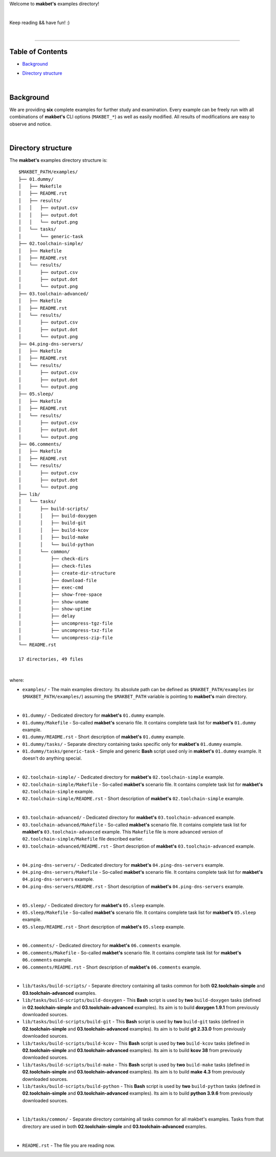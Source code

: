 Welcome to **makbet's** examples directory!

|

Keep reading && have fun! :)

|

----

**Table of Contents**
---------------------

- | `Background`_
- | `Directory structure`_

|

**Background**
--------------

We are providing **six** complete examples for further study and examination.
Every example can be freely run with all combinations of **makbet's**
CLI options (``MAKBET_*``) as well as easily modified.  All results of
modifications are easy to observe and notice.

|

**Directory structure**
-----------------------

The **makbet's** examples directory structure is:

::

  $MAKBET_PATH/examples/
  ├── 01.dummy/
  │   ├── Makefile
  │   ├── README.rst
  │   ├── results/
  │   │   ├── output.csv
  │   │   ├── output.dot
  │   │   └── output.png
  │   └── tasks/
  │       └── generic-task
  ├── 02.toolchain-simple/
  │   ├── Makefile
  │   ├── README.rst
  │   └── results/
  │       ├── output.csv
  │       ├── output.dot
  │       └── output.png
  ├── 03.toolchain-advanced/
  │   ├── Makefile
  │   ├── README.rst
  │   └── results/
  │       ├── output.csv
  │       ├── output.dot
  │       └── output.png
  ├── 04.ping-dns-servers/
  │   ├── Makefile
  │   ├── README.rst
  │   └── results/
  │       ├── output.csv
  │       ├── output.dot
  │       └── output.png
  ├── 05.sleep/
  │   ├── Makefile
  │   ├── README.rst
  │   └── results/
  │       ├── output.csv
  │       ├── output.dot
  │       └── output.png
  ├── 06.comments/
  │   ├── Makefile
  │   ├── README.rst
  │   └── results/
  │       ├── output.csv
  │       ├── output.dot
  │       └── output.png
  ├── lib/
  │   └── tasks/
  │       ├── build-scripts/
  │       │   ├── build-doxygen
  │       │   ├── build-git
  │       │   ├── build-kcov
  │       │   ├── build-make
  │       │   └── build-python
  │       └── common/
  │           ├── check-dirs
  │           ├── check-files
  │           ├── create-dir-structure
  │           ├── download-file
  │           ├── exec-cmd
  │           ├── show-free-space
  │           ├── show-uname
  │           ├── show-uptime
  │           ├── delay
  │           ├── uncompress-tgz-file
  │           ├── uncompress-txz-file
  │           └── uncompress-zip-file
  └── README.rst

  17 directories, 49 files

|

where:

- ``examples/`` - The main examples directory.  Its absolute path can be
  defined as ``$MAKBET_PATH/examples`` (or ``$MAKBET_PATH/examples/``)
  assuming the ``$MAKBET_PATH`` variable is pointing to **makbet's** main
  directory.

|

- ``01.dummy/`` - Dedicated directory for **makbet's** ``01.dummy`` example.
- ``01.dummy/Makefile`` - So-called **makbet's** scenario file.  It contains
  complete task list for **makbet's** ``01.dummy`` example.
- ``01.dummy/README.rst`` - Short description of **makbet's** ``01.dummy``
  example.
- ``01.dummy/tasks/`` - Separate directory containing tasks specific only for
  **makbet's** ``01.dummy`` example.
- ``01.dummy/tasks/generic-task`` - Simple and generic **Bash** script used
  only in **makbet's** ``01.dummy`` example.  It doesn't do anything special.

|

- ``02.toolchain-simple/`` - Dedicated directory for **makbet's**
  ``02.toolchain-simple`` example.
- ``02.toolchain-simple/Makefile`` - So-called **makbet's** scenario file.
  It contains complete task list for **makbet's** ``02.toolchain-simple``
  example.
- ``02.toolchain-simple/README.rst`` - Short description of **makbet's**
  ``02.toolchain-simple`` example.

|

- ``03.toolchain-advanced/`` - Dedicated directory for **makbet's**
  ``03.toolchain-advanced`` example.
- ``03.toolchain-advanced/Makefile`` - So-called **makbet's** scenario file.
  It contains complete task list for **makbet's** ``03.toolchain-advanced``
  example.  This ``Makefile`` file is more advanced version of
  ``02.toolchain-simple/Makefile`` file described earlier.
- ``03.toolchain-advanced/README.rst`` - Short description of **makbet's**
  ``03.toolchain-advanced`` example.

|

- ``04.ping-dns-servers/`` - Dedicated directory for **makbet's**
  ``04.ping-dns-servers`` example.
- ``04.ping-dns-servers/Makefile`` - So-called **makbet's** scenario file.
  It contains complete task list for **makbet's** ``04.ping-dns-servers``
  example.
- ``04.ping-dns-servers/README.rst`` - Short description of **makbet's**
  ``04.ping-dns-servers`` example.

|

- ``05.sleep/`` - Dedicated directory for **makbet's** ``05.sleep`` example.
- ``05.sleep/Makefile`` - So-called **makbet's** scenario file.  It contains
  complete task list for **makbet's** ``05.sleep`` example.
- ``05.sleep/README.rst`` - Short description of **makbet's** ``05.sleep``
  example.

|

- ``06.comments/`` - Dedicated directory for **makbet's** ``06.comments``
  example.
- ``06.comments/Makefile`` - So-called **makbet's** scenario file.
  It contains complete task list for **makbet's** ``06.comments`` example.
- ``06.comments/README.rst`` - Short description of **makbet's**
  ``06.comments`` example.

|

- ``lib/tasks/build-scripts/`` - Separate directory containing all tasks
  common for both **02.toolchain-simple** and **03.toolchain-advanced**
  examples.
- ``lib/tasks/build-scripts/build-doxygen`` - This **Bash** script is
  used by **two** ``build-doxygen`` tasks (defined in **02.toolchain-simple**
  and **03.toolchain-advanced** examples).  Its aim is to build
  **doxygen 1.9.1** from previously downloaded sources.
- ``lib/tasks/build-scripts/build-git`` - This **Bash** script is used
  by **two** ``build-git`` tasks (defined in **02.toolchain-simple** and
  **03.toolchain-advanced** examples).  Its aim is to build **git 2.33.0**
  from previously downloaded sources.
- ``lib/tasks/build-scripts/build-kcov`` - This **Bash** script is used
  by **two** ``build-kcov`` tasks (defined in **02.toolchain-simple** and
  **03.toolchain-advanced** examples).  Its aim is to build **kcov 38** from
  previously downloaded sources.
- ``lib/tasks/build-scripts/build-make`` - This **Bash** script is used
  by **two** ``build-make`` tasks (defined in **02.toolchain-simple** and
  **03.toolchain-advanced** examples).  Its aim is to build **make 4.3** from
  previously downloaded sources.
- ``lib/tasks/build-scripts/build-python`` - This **Bash** script is used
  by **two** ``build-python`` tasks (defined in **02.toolchain-simple** and
  **03.toolchain-advanced** examples).  Its aim is to build **python 3.9.6**
  from previously downloaded sources.

|

- ``lib/tasks/common/`` - Separate directory containing all tasks common for
  all makbet's examples.  Tasks from that directory are used in both
  **02.toolchain-simple** and **03.toolchain-advanced** examples.

|

- ``README.rst`` - The file you are reading now.


.. EOF
